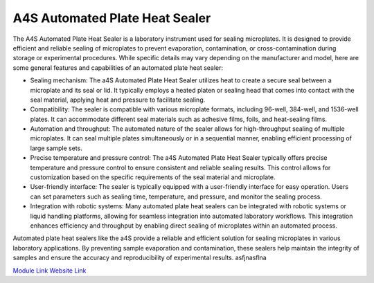 A4S Automated Plate Heat Sealer
===============================

The A4S Automated Plate Heat Sealer is a laboratory instrument used for sealing microplates. It is designed to provide efficient and reliable sealing of microplates to prevent evaporation, contamination, or cross-contamination during storage or experimental procedures. While specific details may vary depending on the manufacturer and model, here are some general features and capabilities of an automated plate heat sealer:

- Sealing mechanism: The a4S Automated Plate Heat Sealer utilizes heat to create a secure seal between a microplate and its seal or lid. It typically employs a heated platen or sealing head that comes into contact with the seal material, applying heat and pressure to facilitate sealing.
- Compatibility: The sealer is compatible with various microplate formats, including 96-well, 384-well, and 1536-well plates. It can accommodate different seal materials such as adhesive films, foils, and heat-sealing films.
- Automation and throughput: The automated nature of the sealer allows for high-throughput sealing of multiple microplates. It can seal multiple plates simultaneously or in a sequential manner, enabling efficient processing of large sample sets.
- Precise temperature and pressure control: The a4S Automated Plate Heat Sealer typically offers precise temperature and pressure control to ensure consistent and reliable sealing results. This control allows for customization based on the specific requirements of the seal material and microplate.
- User-friendly interface: The sealer is typically equipped with a user-friendly interface for easy operation. Users can set parameters such as sealing time, temperature, and pressure, and monitor the sealing process.
- Integration with robotic systems: Many automated plate heat sealers can be integrated with robotic systems or liquid handling platforms, allowing for seamless integration into automated laboratory workflows. This integration enhances efficiency and throughput by enabling direct sealing of microplates within an automated process.

Automated plate heat sealers like the a4S provide a reliable and efficient solution for sealing microplates in various laboratory applications. By preventing sample evaporation and contamination, these sealers help maintain the integrity of samples and ensure the accuracy and reproducibility of experimental results.
asfjnasflna

.. image:: /images/robots/sealer.jpeg
  :width: 400

`Module Link <https://github.com/AD-SDL/a4s_sealer_module.git>`_
`Website Link <https://www.azenta.com/products/automated-roll-heat-sealer-formerly-a4s>`_
